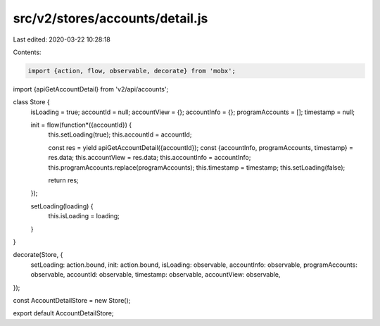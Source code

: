 src/v2/stores/accounts/detail.js
================================

Last edited: 2020-03-22 10:28:18

Contents:

.. code-block:: js

    import {action, flow, observable, decorate} from 'mobx';
import {apiGetAccountDetail} from 'v2/api/accounts';

class Store {
  isLoading = true;
  accountId = null;
  accountView = {};
  accountInfo = {};
  programAccounts = [];
  timestamp = null;

  init = flow(function*({accountId}) {
    this.setLoading(true);
    this.accountId = accountId;

    const res = yield apiGetAccountDetail({accountId});
    const {accountInfo, programAccounts, timestamp} = res.data;
    this.accountView = res.data;
    this.accountInfo = accountInfo;
    this.programAccounts.replace(programAccounts);
    this.timestamp = timestamp;
    this.setLoading(false);

    return res;
  });

  setLoading(loading) {
    this.isLoading = loading;
  }
}

decorate(Store, {
  setLoading: action.bound,
  init: action.bound,
  isLoading: observable,
  accountInfo: observable,
  programAccounts: observable,
  accountId: observable,
  timestamp: observable,
  accountView: observable,
});

const AccountDetailStore = new Store();

export default AccountDetailStore;


